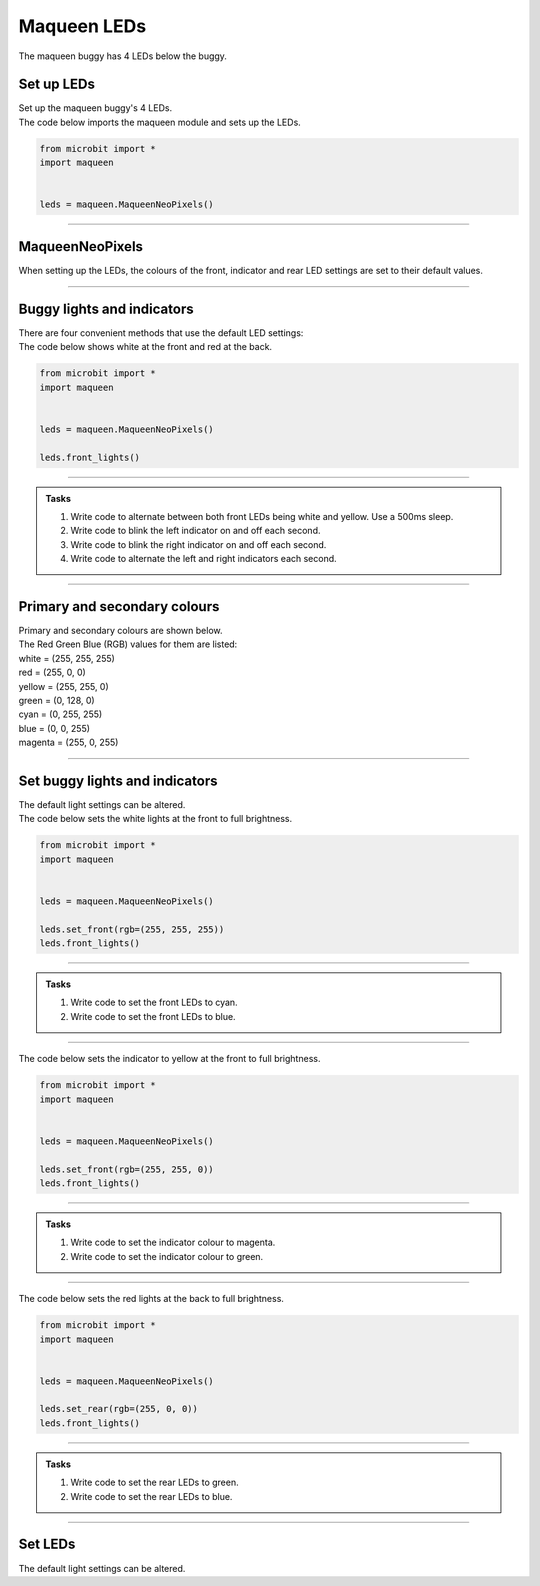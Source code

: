 ====================================================
Maqueen LEDs
====================================================

| The maqueen buggy has 4 LEDs below the buggy.

Set up  LEDs
----------------------------------------

| Set up the maqueen buggy's 4 LEDs.

.. py:class:: MaqueenNeoPixels() 

    | Set up the buggy's LEDs for use.
    | Use ``leds = maqueen.MaqueenNeoPixels()`` to use the buggy's LEDs.

| The code below imports the maqueen module and sets up the LEDs.

.. code-block:: python

    from microbit import *
    import maqueen


    leds = maqueen.MaqueenNeoPixels()

----

MaqueenNeoPixels
----------------------------------------

| When setting up the LEDs, the colours of the front, indicator and rear LED settings are set to their default values.

.. py:class:: MaqueenNeoPixels(front=(20, 20, 20), indicator=(35, 25, 0), rear=(20, 0, 0))

    | ``front=(20, 20, 20)`` sets a low level white light.
    | ``indicator=(35, 25, 0)`` sets a low level yellow light.
    | ``rear=(20, 0, 0)`` sets a low level red light

----

Buggy lights and indicators
----------------------------------------

| There are four convenient methods that use the default LED settings:

.. py:method:: front_lights()

    | shows white at the front and red at the back.

.. py:method:: left_indicator()

    | shows yellow front left, white front right and red at the back.

.. py:method:: right_indicator()

    | shows yellow front right, white front left and red at the back

.. py:method:: both_indicators()

    | shows yellow at the front and red at the back.


| The code below shows white at the front and red at the back.

.. code-block:: python

    from microbit import *
    import maqueen


    leds = maqueen.MaqueenNeoPixels()

    leds.front_lights()

----

.. admonition:: Tasks

    #. Write code to alternate between both front LEDs being white and yellow. Use a 500ms sleep.
    #. Write code to blink the left indicator on and off each second.
    #. Write code to blink the right indicator on and off each second.
    #. Write code to alternate the left and right indicators each second.

----

Primary and secondary colours 
------------------------------

| Primary and secondary colours are shown below.
| The Red Green Blue (RGB) values for them are listed:
| white = (255, 255, 255)
| red = (255, 0, 0)
| yellow = (255, 255, 0)
| green = (0, 128, 0)
| cyan = (0, 255, 255)
| blue = (0, 0, 255)
| magenta = (255, 0, 255)

.. image:: images/primary_colours.png
    :scale: 50 %
    :align: left

.. image:: images/secondary_colours.png
    :scale: 50 %
    :align: center

----

Set buggy lights and indicators
----------------------------------------

| The default light settings can be altered.

.. py:method:: set_front(rgb=(20, 20, 20))

    | Set the front light LED colour to be used when ``front_lights()`` is used.
    | ``rgb`` is a tuple of 3 integers from 0 to 255, where 255 is full brightness.

| The code below sets the white lights at the front to full brightness.

.. code-block:: python

    from microbit import *
    import maqueen


    leds = maqueen.MaqueenNeoPixels()

    leds.set_front(rgb=(255, 255, 255))
    leds.front_lights()

----

.. admonition:: Tasks

    #. Write code to set the front LEDs to cyan. 
    #. Write code to set the front LEDs to blue. 

---- 

.. py:method:: set_indicator(rgb=(35, 25, 20))

    | Set the front light LED colour to be used when ``left_indicator()``, ``right_indicator()`` or ``both_indicators()`` are used.
    | ``rgb`` is a tuple of 3 integers from 0 to 255, where 255 is full brightness.

| The code below sets the indicator to yellow at the front to full brightness.

.. code-block:: python

    from microbit import *
    import maqueen


    leds = maqueen.MaqueenNeoPixels()

    leds.set_front(rgb=(255, 255, 0))
    leds.front_lights()

----

.. admonition:: Tasks

    #. Write code to set the indicator colour to magenta. 
    #. Write code to set the indicator colour to green. 

---- 

.. py:method:: set_rear(rgb=(20, 0, 0))

    | Set the rear light LED colour to be used when when ``front_lights()``, ``left_indicator()``, ``right_indicator()`` or ``both_indicators()`` are used.
    | ``rgb`` is a tuple of 3 integers from 0 to 255, where 255 is full brightness.

| The code below sets the red lights at the back to full brightness.

.. code-block:: python

    from microbit import *
    import maqueen


    leds = maqueen.MaqueenNeoPixels()

    leds.set_rear(rgb=(255, 0, 0))
    leds.front_lights()

----

.. admonition:: Tasks

    #. Write code to set the rear LEDs to green. 
    #. Write code to set the rear LEDs to blue. 

---- 

Set LEDs
----------------------------------------

| The default light settings can be altered.

.. py:method:: set_front(rgb=(20, 20, 20))

    | Set the front light LED colour to be used when ``front_lights()`` is used.
    | ``rgb`` is a tuple of 3 integers from 0 to 255, where 255 is full brightness.
